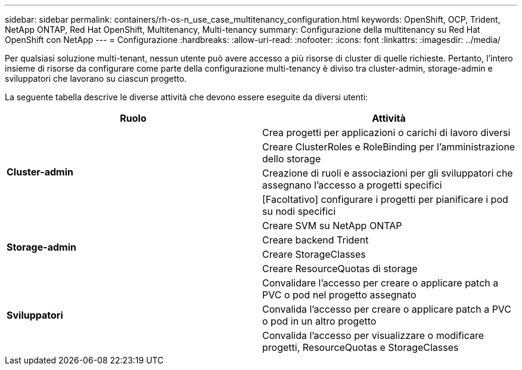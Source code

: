 ---
sidebar: sidebar 
permalink: containers/rh-os-n_use_case_multitenancy_configuration.html 
keywords: OpenShift, OCP, Trident, NetApp ONTAP, Red Hat OpenShift, Multitenancy, Multi-tenancy 
summary: Configurazione della multitenancy su Red Hat OpenShift con NetApp 
---
= Configurazione
:hardbreaks:
:allow-uri-read: 
:nofooter: 
:icons: font
:linkattrs: 
:imagesdir: ../media/


[role="lead"]
Per qualsiasi soluzione multi-tenant, nessun utente può avere accesso a più risorse di cluster di quelle richieste. Pertanto, l'intero insieme di risorse da configurare come parte della configurazione multi-tenancy è diviso tra cluster-admin, storage-admin e sviluppatori che lavorano su ciascun progetto.

La seguente tabella descrive le diverse attività che devono essere eseguite da diversi utenti:

|===
| Ruolo | Attività 


.4+| *Cluster-admin* | Crea progetti per applicazioni o carichi di lavoro diversi 


| Creare ClusterRoles e RoleBinding per l'amministrazione dello storage 


| Creazione di ruoli e associazioni per gli sviluppatori che assegnano l'accesso a progetti specifici 


| [Facoltativo] configurare i progetti per pianificare i pod su nodi specifici 


.4+| *Storage-admin* | Creare SVM su NetApp ONTAP 


| Creare backend Trident 


| Creare StorageClasses 


| Creare ResourceQuotas di storage 


.3+| *Sviluppatori* | Convalidare l'accesso per creare o applicare patch a PVC o pod nel progetto assegnato 


| Convalida l'accesso per creare o applicare patch a PVC o pod in un altro progetto 


| Convalida l'accesso per visualizzare o modificare progetti, ResourceQuotas e StorageClasses 
|===